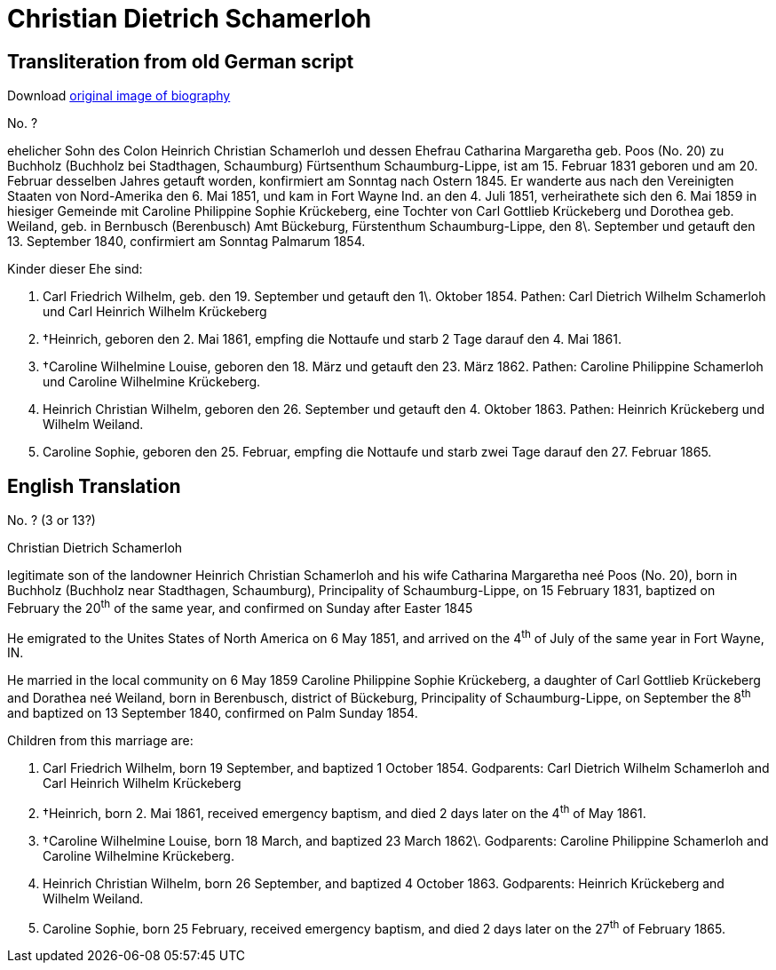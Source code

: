 = Christian Dietrich Schamerloh

== Transliteration from old German script


Download xref:attachment$christian-dietrich-schamerloh.jpg[original image of biography]

No. ?

ehelicher Sohn des Colon Heinrich Christian Schamerloh und dessen
Ehefrau Catharina Margaretha geb. Poos (No. 20) zu Buchholz (Buchholz
bei Stadthagen, Schaumburg) Fürtsenthum Schaumburg-Lippe, ist am 15.
Februar 1831 geboren und am 20. Februar desselben Jahres getauft worden,
konfirmiert am Sonntag nach Ostern 1845. Er wanderte aus nach den
Vereinigten Staaten von Nord-Amerika den 6. Mai 1851, und kam in Fort
Wayne Ind. an den 4. Juli 1851, verheirathete sich den 6. Mai 1859 in
hiesiger Gemeinde mit Caroline Philippine Sophie Krückeberg, eine
Tochter von Carl Gottlieb Krückeberg und Dorothea geb. Weiland, geb. in
Bernbusch (Berenbusch) Amt Bückeburg, Fürstenthum Schaumburg-Lippe, den
8\. September und getauft den 13. September 1840, confirmiert am Sonntag
Palmarum 1854.

Kinder dieser Ehe sind:

1. Carl Friedrich Wilhelm, geb. den 19. September und getauft den
1\. Oktober 1854. Pathen: Carl Dietrich Wilhelm Schamerloh und Carl
Heinrich Wilhelm Krückeberg

2. †Heinrich, geboren den 2. Mai 1861, empfing die Nottaufe und starb 2
Tage darauf den 4. Mai 1861.

3. †Caroline Wilhelmine Louise, geboren den 18. März und getauft den 23.
März 1862. Pathen: Caroline Philippine Schamerloh und Caroline
Wilhelmine Krückeberg.

4. Heinrich Christian Wilhelm, geboren den 26. September und
getauft den 4. Oktober 1863. Pathen: Heinrich Krückeberg und Wilhelm
Weiland.

5. Caroline Sophie, geboren den 25. Februar, empfing die Nottaufe
und starb zwei Tage darauf den 27. Februar 1865.

== English Translation

No. ? (3 or 13?)

Christian Dietrich Schamerloh

legitimate son of the landowner Heinrich Christian Schamerloh and his
wife Catharina Margaretha neé Poos (No. 20), born in Buchholz (Buchholz
near Stadthagen, Schaumburg), Principality of Schaumburg-Lippe, on 15
February 1831, baptized on February the 20^th^ of the same year, and
confirmed on Sunday after Easter 1845

He emigrated to the Unites States of North America on 6 May 1851, and
arrived on the 4^th^ of July of the same year in Fort Wayne, IN.

He married in the local community on 6 May 1859 Caroline Philippine
Sophie Krückeberg, a daughter of Carl Gottlieb Krückeberg and Dorathea
neé Weiland, born in Berenbusch, district of Bückeburg, Principality of
Schaumburg-Lippe, on September the 8^th^ and baptized on 13 September
1840, confirmed on Palm Sunday 1854.

Children from this marriage are:

1. Carl Friedrich Wilhelm, born 19 September, and baptized 1
October 1854. Godparents: Carl Dietrich Wilhelm Schamerloh and Carl
Heinrich Wilhelm Krückeberg

2. †Heinrich, born 2. Mai 1861, received emergency baptism, and died 2
days later on the 4^th^ of May 1861.

3. †Caroline Wilhelmine Louise, born 18 March, and baptized 23 March
1862\. Godparents: Caroline Philippine Schamerloh and Caroline Wilhelmine
Krückeberg.

4. Heinrich Christian Wilhelm, born 26 September, and baptized 4
October 1863. Godparents: Heinrich Krückeberg and Wilhelm Weiland.

5. Caroline Sophie, born 25 February, received emergency baptism,
and died 2 days later on the 27^th^ of February 1865.
